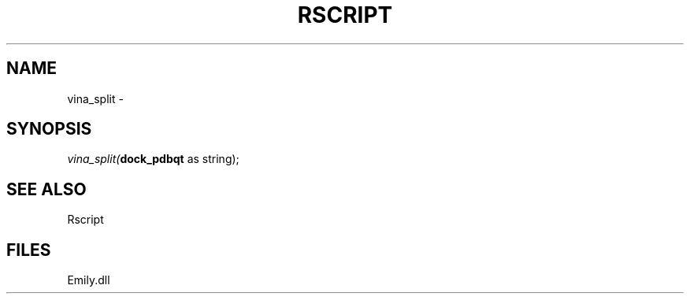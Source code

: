 .\" man page create by R# package system.
.TH RSCRIPT 1 2000-Jan "vina_split" "vina_split"
.SH NAME
vina_split \- 
.SH SYNOPSIS
\fIvina_split(\fBdock_pdbqt\fR as string);\fR
.SH SEE ALSO
Rscript
.SH FILES
.PP
Emily.dll
.PP
